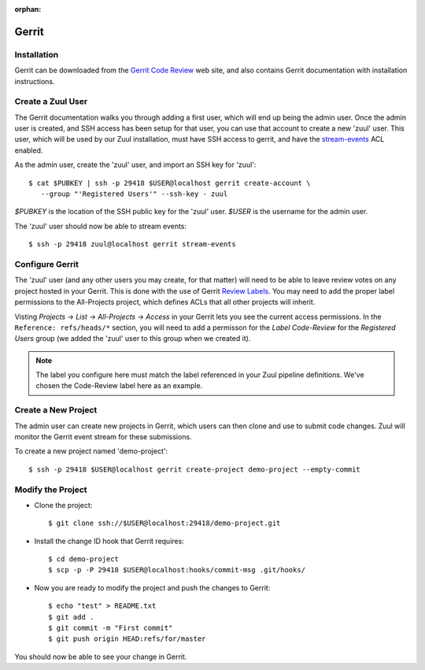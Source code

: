 :orphan:

Gerrit
======

Installation
------------

Gerrit can be downloaded from the `Gerrit Code Review <https:///www.gerritcodereview.com>`_ web site, and also contains Gerrit documentation with
installation instructions.

Create a Zuul User
------------------

The Gerrit documentation walks you through adding a first user, which will
end up being the admin user. Once the admin user is created, and SSH access
has been setup for that user, you can use that account to create a new 'zuul'
user. This user, which will be used by our Zuul installation, must have SSH
access to gerrit, and have the `stream-events <https://gerrit-review.googlesource.com/Documentation/access-control.html#global_capabilities>`_ ACL enabled.

As the admin user, create the 'zuul' user, and import an SSH key for 'zuul'::

  $ cat $PUBKEY | ssh -p 29418 $USER@localhost gerrit create-account \
     --group "'Registered Users'" --ssh-key - zuul

`$PUBKEY` is the location of the SSH public key for the 'zuul' user. `$USER` is
the username for the admin user.

The 'zuul' user should now be able to stream events::

  $ ssh -p 29418 zuul@localhost gerrit stream-events

Configure Gerrit
----------------

The 'zuul' user (and any other users you may create, for that matter) will
need to be able to leave review votes on any project hosted in your Gerrit.
This is done with the use of Gerrit `Review Labels <https://gerrit-review.googlesource.com/Documentation/access-control.html#category_review_labels>`_.
You may need to add the proper label permissions to the All-Projects project,
which defines ACLs that all other projects will inherit.

Visting `Projects` -> `List` -> `All-Projects` -> `Access` in your Gerrit lets
you see the current access permissions. In the ``Reference: refs/heads/*``
section, you will need to add a permisson for the `Label Code-Review` for
the `Registered Users` group (we added the 'zuul' user to this group when we
created it).

.. note:: The label you configure here must match the label referenced in
          your Zuul pipeline definitions. We've chosen the Code-Review label
          here as an example.

Create a New Project
--------------------

The admin user can create new projects in Gerrit, which users can then clone
and use to submit code changes. Zuul will monitor the Gerrit event stream for
these submissions.

To create a new project named 'demo-project'::

  $ ssh -p 29418 $USER@localhost gerrit create-project demo-project --empty-commit

Modify the Project
------------------

* Clone the project::

  $ git clone ssh://$USER@localhost:29418/demo-project.git

* Install the change ID hook that Gerrit requires::

  $ cd demo-project
  $ scp -p -P 29418 $USER@localhost:hooks/commit-msg .git/hooks/

* Now you are ready to modify the project and push the changes to Gerrit::

  $ echo "test" > README.txt
  $ git add .
  $ git commit -m "First commit"
  $ git push origin HEAD:refs/for/master

You should now be able to see your change in Gerrit.
